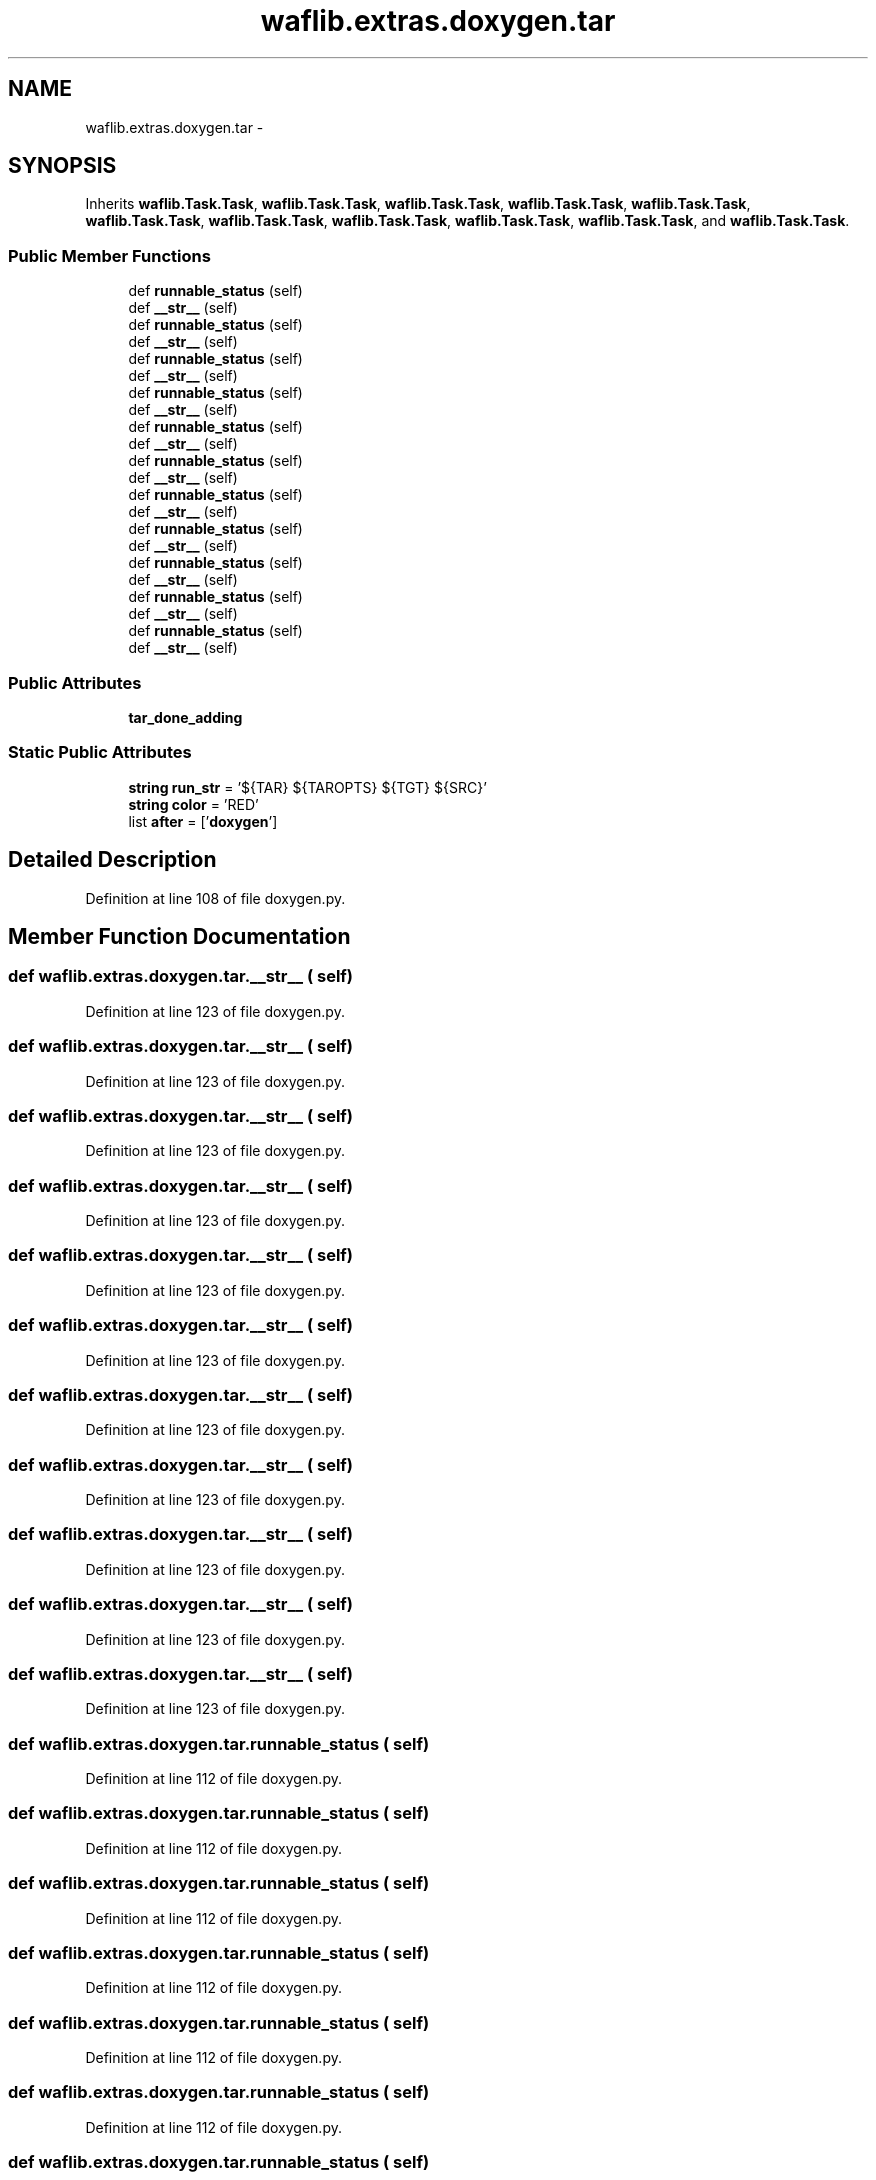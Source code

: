 .TH "waflib.extras.doxygen.tar" 3 "Thu Apr 28 2016" "Audacity" \" -*- nroff -*-
.ad l
.nh
.SH NAME
waflib.extras.doxygen.tar \- 
.SH SYNOPSIS
.br
.PP
.PP
Inherits \fBwaflib\&.Task\&.Task\fP, \fBwaflib\&.Task\&.Task\fP, \fBwaflib\&.Task\&.Task\fP, \fBwaflib\&.Task\&.Task\fP, \fBwaflib\&.Task\&.Task\fP, \fBwaflib\&.Task\&.Task\fP, \fBwaflib\&.Task\&.Task\fP, \fBwaflib\&.Task\&.Task\fP, \fBwaflib\&.Task\&.Task\fP, \fBwaflib\&.Task\&.Task\fP, and \fBwaflib\&.Task\&.Task\fP\&.
.SS "Public Member Functions"

.in +1c
.ti -1c
.RI "def \fBrunnable_status\fP (self)"
.br
.ti -1c
.RI "def \fB__str__\fP (self)"
.br
.ti -1c
.RI "def \fBrunnable_status\fP (self)"
.br
.ti -1c
.RI "def \fB__str__\fP (self)"
.br
.ti -1c
.RI "def \fBrunnable_status\fP (self)"
.br
.ti -1c
.RI "def \fB__str__\fP (self)"
.br
.ti -1c
.RI "def \fBrunnable_status\fP (self)"
.br
.ti -1c
.RI "def \fB__str__\fP (self)"
.br
.ti -1c
.RI "def \fBrunnable_status\fP (self)"
.br
.ti -1c
.RI "def \fB__str__\fP (self)"
.br
.ti -1c
.RI "def \fBrunnable_status\fP (self)"
.br
.ti -1c
.RI "def \fB__str__\fP (self)"
.br
.ti -1c
.RI "def \fBrunnable_status\fP (self)"
.br
.ti -1c
.RI "def \fB__str__\fP (self)"
.br
.ti -1c
.RI "def \fBrunnable_status\fP (self)"
.br
.ti -1c
.RI "def \fB__str__\fP (self)"
.br
.ti -1c
.RI "def \fBrunnable_status\fP (self)"
.br
.ti -1c
.RI "def \fB__str__\fP (self)"
.br
.ti -1c
.RI "def \fBrunnable_status\fP (self)"
.br
.ti -1c
.RI "def \fB__str__\fP (self)"
.br
.ti -1c
.RI "def \fBrunnable_status\fP (self)"
.br
.ti -1c
.RI "def \fB__str__\fP (self)"
.br
.in -1c
.SS "Public Attributes"

.in +1c
.ti -1c
.RI "\fBtar_done_adding\fP"
.br
.in -1c
.SS "Static Public Attributes"

.in +1c
.ti -1c
.RI "\fBstring\fP \fBrun_str\fP = '${TAR} ${TAROPTS} ${TGT} ${SRC}'"
.br
.ti -1c
.RI "\fBstring\fP \fBcolor\fP = 'RED'"
.br
.ti -1c
.RI "list \fBafter\fP = ['\fBdoxygen\fP']"
.br
.in -1c
.SH "Detailed Description"
.PP 
Definition at line 108 of file doxygen\&.py\&.
.SH "Member Function Documentation"
.PP 
.SS "def waflib\&.extras\&.doxygen\&.tar\&.__str__ ( self)"

.PP
Definition at line 123 of file doxygen\&.py\&.
.SS "def waflib\&.extras\&.doxygen\&.tar\&.__str__ ( self)"

.PP
Definition at line 123 of file doxygen\&.py\&.
.SS "def waflib\&.extras\&.doxygen\&.tar\&.__str__ ( self)"

.PP
Definition at line 123 of file doxygen\&.py\&.
.SS "def waflib\&.extras\&.doxygen\&.tar\&.__str__ ( self)"

.PP
Definition at line 123 of file doxygen\&.py\&.
.SS "def waflib\&.extras\&.doxygen\&.tar\&.__str__ ( self)"

.PP
Definition at line 123 of file doxygen\&.py\&.
.SS "def waflib\&.extras\&.doxygen\&.tar\&.__str__ ( self)"

.PP
Definition at line 123 of file doxygen\&.py\&.
.SS "def waflib\&.extras\&.doxygen\&.tar\&.__str__ ( self)"

.PP
Definition at line 123 of file doxygen\&.py\&.
.SS "def waflib\&.extras\&.doxygen\&.tar\&.__str__ ( self)"

.PP
Definition at line 123 of file doxygen\&.py\&.
.SS "def waflib\&.extras\&.doxygen\&.tar\&.__str__ ( self)"

.PP
Definition at line 123 of file doxygen\&.py\&.
.SS "def waflib\&.extras\&.doxygen\&.tar\&.__str__ ( self)"

.PP
Definition at line 123 of file doxygen\&.py\&.
.SS "def waflib\&.extras\&.doxygen\&.tar\&.__str__ ( self)"

.PP
Definition at line 123 of file doxygen\&.py\&.
.SS "def waflib\&.extras\&.doxygen\&.tar\&.runnable_status ( self)"

.PP
Definition at line 112 of file doxygen\&.py\&.
.SS "def waflib\&.extras\&.doxygen\&.tar\&.runnable_status ( self)"

.PP
Definition at line 112 of file doxygen\&.py\&.
.SS "def waflib\&.extras\&.doxygen\&.tar\&.runnable_status ( self)"

.PP
Definition at line 112 of file doxygen\&.py\&.
.SS "def waflib\&.extras\&.doxygen\&.tar\&.runnable_status ( self)"

.PP
Definition at line 112 of file doxygen\&.py\&.
.SS "def waflib\&.extras\&.doxygen\&.tar\&.runnable_status ( self)"

.PP
Definition at line 112 of file doxygen\&.py\&.
.SS "def waflib\&.extras\&.doxygen\&.tar\&.runnable_status ( self)"

.PP
Definition at line 112 of file doxygen\&.py\&.
.SS "def waflib\&.extras\&.doxygen\&.tar\&.runnable_status ( self)"

.PP
Definition at line 112 of file doxygen\&.py\&.
.SS "def waflib\&.extras\&.doxygen\&.tar\&.runnable_status ( self)"

.PP
Definition at line 112 of file doxygen\&.py\&.
.SS "def waflib\&.extras\&.doxygen\&.tar\&.runnable_status ( self)"

.PP
Definition at line 112 of file doxygen\&.py\&.
.SS "def waflib\&.extras\&.doxygen\&.tar\&.runnable_status ( self)"

.PP
Definition at line 112 of file doxygen\&.py\&.
.SS "def waflib\&.extras\&.doxygen\&.tar\&.runnable_status ( self)"

.PP
Definition at line 112 of file doxygen\&.py\&.
.SH "Member Data Documentation"
.PP 
.SS "list waflib\&.extras\&.doxygen\&.tar\&.after = ['\fBdoxygen\fP']\fC [static]\fP"

.PP
Definition at line 111 of file doxygen\&.py\&.
.SS "\fBstring\fP waflib\&.extras\&.doxygen\&.tar\&.color = 'RED'\fC [static]\fP"

.PP
Definition at line 110 of file doxygen\&.py\&.
.SS "\fBstring\fP waflib\&.extras\&.doxygen\&.tar\&.run_str = '${TAR} ${TAROPTS} ${TGT} ${SRC}'\fC [static]\fP"

.PP
Definition at line 109 of file doxygen\&.py\&.
.SS "waflib\&.extras\&.doxygen\&.tar\&.tar_done_adding"

.PP
Definition at line 117 of file doxygen\&.py\&.

.SH "Author"
.PP 
Generated automatically by Doxygen for Audacity from the source code\&.
